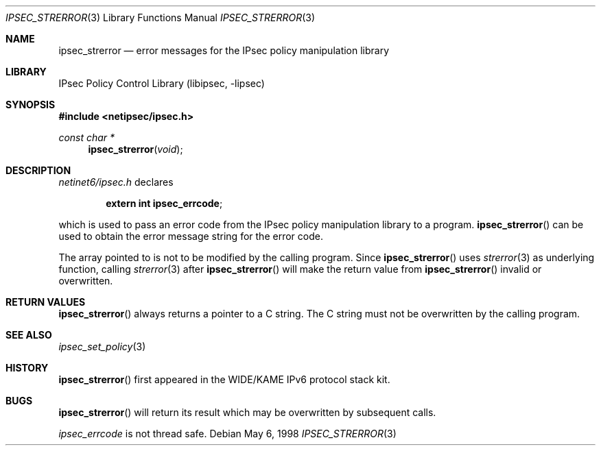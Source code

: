 .\"	$NetBSD$
.\"
.\"	$KAME: ipsec_strerror.3,v 1.9 2001/08/17 07:21:36 itojun Exp $
.\"
.\" Copyright (C) 1995, 1996, 1997, 1998, and 1999 WIDE Project.
.\" All rights reserved.
.\"
.\" Redistribution and use in source and binary forms, with or without
.\" modification, are permitted provided that the following conditions
.\" are met:
.\" 1. Redistributions of source code must retain the above copyright
.\"    notice, this list of conditions and the following disclaimer.
.\" 2. Redistributions in binary form must reproduce the above copyright
.\"    notice, this list of conditions and the following disclaimer in the
.\"    documentation and/or other materials provided with the distribution.
.\" 3. Neither the name of the project nor the names of its contributors
.\"    may be used to endorse or promote products derived from this software
.\"    without specific prior written permission.
.\"
.\" THIS SOFTWARE IS PROVIDED BY THE PROJECT AND CONTRIBUTORS ``AS IS'' AND
.\" ANY EXPRESS OR IMPLIED WARRANTIES, INCLUDING, BUT NOT LIMITED TO, THE
.\" IMPLIED WARRANTIES OF MERCHANTABILITY AND FITNESS FOR A PARTICULAR PURPOSE
.\" ARE DISCLAIMED.  IN NO EVENT SHALL THE PROJECT OR CONTRIBUTORS BE LIABLE
.\" FOR ANY DIRECT, INDIRECT, INCIDENTAL, SPECIAL, EXEMPLARY, OR CONSEQUENTIAL
.\" DAMAGES (INCLUDING, BUT NOT LIMITED TO, PROCUREMENT OF SUBSTITUTE GOODS
.\" OR SERVICES; LOSS OF USE, DATA, OR PROFITS; OR BUSINESS INTERRUPTION)
.\" HOWEVER CAUSED AND ON ANY THEORY OF LIABILITY, WHETHER IN CONTRACT, STRICT
.\" LIABILITY, OR TORT (INCLUDING NEGLIGENCE OR OTHERWISE) ARISING IN ANY WAY
.\" OUT OF THE USE OF THIS SOFTWARE, EVEN IF ADVISED OF THE POSSIBILITY OF
.\" SUCH DAMAGE.
.\"
.Dd May 6, 1998
.Dt IPSEC_STRERROR 3
.Os
.\"
.Sh NAME
.Nm ipsec_strerror
.Nd error messages for the IPsec policy manipulation library
.\"
.Sh LIBRARY
.Lb libipsec
.Sh SYNOPSIS
.In netipsec/ipsec.h
.Ft "const char *"
.Fn ipsec_strerror void
.\"
.Sh DESCRIPTION
.Pa netinet6/ipsec.h
declares
.Pp
.Dl extern int ipsec_errcode ;
.Pp
which is used to pass an error code from the IPsec policy manipulation
library to a program.
.Fn ipsec_strerror
can be used to obtain the error message string for the error code.
.Pp
The array pointed to is not to be modified by the calling program.
Since
.Fn ipsec_strerror
uses
.Xr strerror 3
as underlying function, calling
.Xr strerror 3
after
.Fn ipsec_strerror
will make the return value from
.Fn ipsec_strerror
invalid or overwritten.
.\"
.Sh RETURN VALUES
.Fn ipsec_strerror
always returns a pointer to a C string.
The C string must not be overwritten by the calling program.
.\"
.Sh SEE ALSO
.Xr ipsec_set_policy 3
.\"
.Sh HISTORY
.Fn ipsec_strerror
first appeared in the WIDE/KAME IPv6 protocol stack kit.
.\"
.Sh BUGS
.Fn ipsec_strerror
will return its result which may be overwritten by subsequent calls.
.Pp
.Va ipsec_errcode
is not thread safe.
